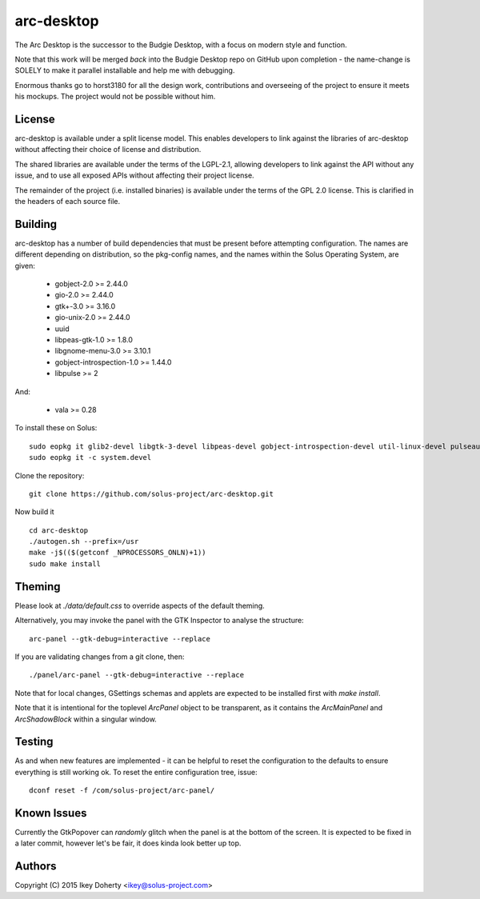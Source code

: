 arc-desktop
-----------

The Arc Desktop is the successor to the Budgie Desktop, with a focus
on modern style and function.

Note that this work will be merged *back* into the Budgie Desktop
repo on GitHub upon completion - the name-change is SOLELY to make
it parallel installable and help me with debugging.

Enormous thanks go to horst3180 for all the design work, contributions
and overseeing of the project to ensure it meets his mockups. The
project would not be possible without him.

License
=======

arc-desktop is available under a split license model. This enables
developers to link against the libraries of arc-desktop without
affecting their choice of license and distribution.

The shared libraries are available under the terms of the LGPL-2.1,
allowing developers to link against the API without any issue, and
to use all exposed APIs without affecting their project license.

The remainder of the project (i.e. installed binaries) is available
under the terms of the GPL 2.0 license. This is clarified in the headers
of each source file.

Building
========

arc-desktop has a number of build dependencies that must be present
before attempting configuration. The names are different depending on
distribution, so the pkg-config names, and the names within the Solus
Operating System, are given:

    - gobject-2.0 >= 2.44.0
    - gio-2.0 >= 2.44.0
    - gtk+-3.0 >= 3.16.0
    - gio-unix-2.0 >= 2.44.0
    - uuid
    - libpeas-gtk-1.0 >= 1.8.0
    - libgnome-menu-3.0 >= 3.10.1
    - gobject-introspection-1.0 >= 1.44.0
    - libpulse >= 2

And:

    - vala >= 0.28

To install these on Solus::

    sudo eopkg it glib2-devel libgtk-3-devel libpeas-devel gobject-introspection-devel util-linux-devel pulseaudio-devel libgnome-menus-devel vala
    sudo eopkg it -c system.devel

Clone the repository::

    git clone https://github.com/solus-project/arc-desktop.git

Now build it ::

    cd arc-desktop
    ./autogen.sh --prefix=/usr
    make -j$(($(getconf _NPROCESSORS_ONLN)+1))
    sudo make install

Theming
=======

Please look at `./data/default.css` to override aspects of the default
theming.

Alternatively, you may invoke the panel with the GTK Inspector to
analyse the structure::

    arc-panel --gtk-debug=interactive --replace

If you are validating changes from a git clone, then::

    ./panel/arc-panel --gtk-debug=interactive --replace

Note that for local changes, GSettings schemas and applets are expected
to be installed first with `make install`.

Note that it is intentional for the toplevel `ArcPanel` object to
be transparent, as it contains the `ArcMainPanel` and `ArcShadowBlock`
within a singular window.

Testing
=======

As and when new features are implemented - it can be helpful to reset
the configuration to the defaults to ensure everything is still working
ok. To reset the entire configuration tree, issue::

    dconf reset -f /com/solus-project/arc-panel/  

Known Issues
============

Currently the GtkPopover can *randomly* glitch when the panel is at the
bottom of the screen. It is expected to be fixed in a later commit, however
let's be fair, it does kinda look better up top.

Authors
=======

Copyright (C) 2015 Ikey Doherty <ikey@solus-project.com>
